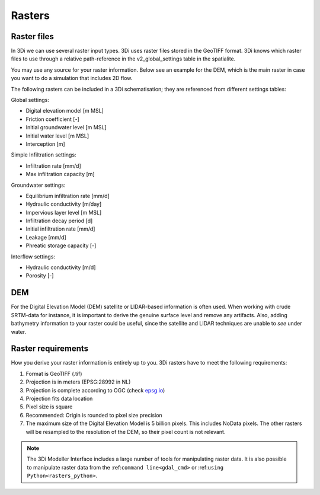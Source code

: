 .. _rasters:

Rasters
=======

Raster files
------------

In 3Di we can use several raster input types. 3Di uses raster files stored in the GeoTIFF format. 3Di knows which raster files to use through a relative path-reference in the v2_global_settings table in the spatialite.

You may use any source for your raster information. Below see an example for the DEM, which is the main raster in case you want to do a simulation that includes 2D flow.

The following rasters can be included in a 3Di schematisation; they are referenced from different settings tables:

Global settings:

* Digital elevation model [m MSL]
* Friction coefficient [-]
* Initial groundwater level [m MSL]
* Initial water level [m MSL]
* Interception [m]

Simple Infiltration settings:

* Infiltration rate [mm/d]
* Max infiltration capacity [m]

Groundwater settings:

* Equilibrium infiltration rate [mm/d]
* Hydraulic conductivity [m/day]
* Impervious layer level [m MSL]
* Infiltration decay period [d]
* Initial infiltration rate [mm/d]
* Leakage [mm/d]
* Phreatic storage capacity [-]

Interflow settings:

* Hydraulic conductivity [m/d]
* Porosity [-]

DEM
---

For the Digital Elevation Model (DEM) satellite or LIDAR-based information is often used. When working with crude SRTM-data for instance, it is important to derive the genuine surface level and remove any artifacts. Also, adding bathymetry information to your raster could be useful, since the satellite and LIDAR techniques are unable to *see* under water.

Raster requirements
-------------------

How you derive your raster information is entirely up to you. 3Di rasters have to meet the following requirements:

#. Format is GeoTIFF (.tif)

#. Projection is in meters (EPSG:28992 in NL)

#. Projection is complete according to OGC (check `epsg.io <http://epsg.io/>`_)

#. Projection fits data location

#. Pixel size is square

#. Recommended: Origin is rounded to pixel size precision

#. The maximum size of the Digital Elevation Model is 5 billion pixels. This includes NoData pixels. The other rasters will be resampled to the resolution of the DEM, so their pixel count is not relevant.

.. note::

    The 3Di Modeller Interface includes a large number of tools for manipulating raster data. It is also possible to manipulate raster data from the :ref:``command line<gdal_cmd>`` or :ref:``using Python<rasters_python>``.
	
